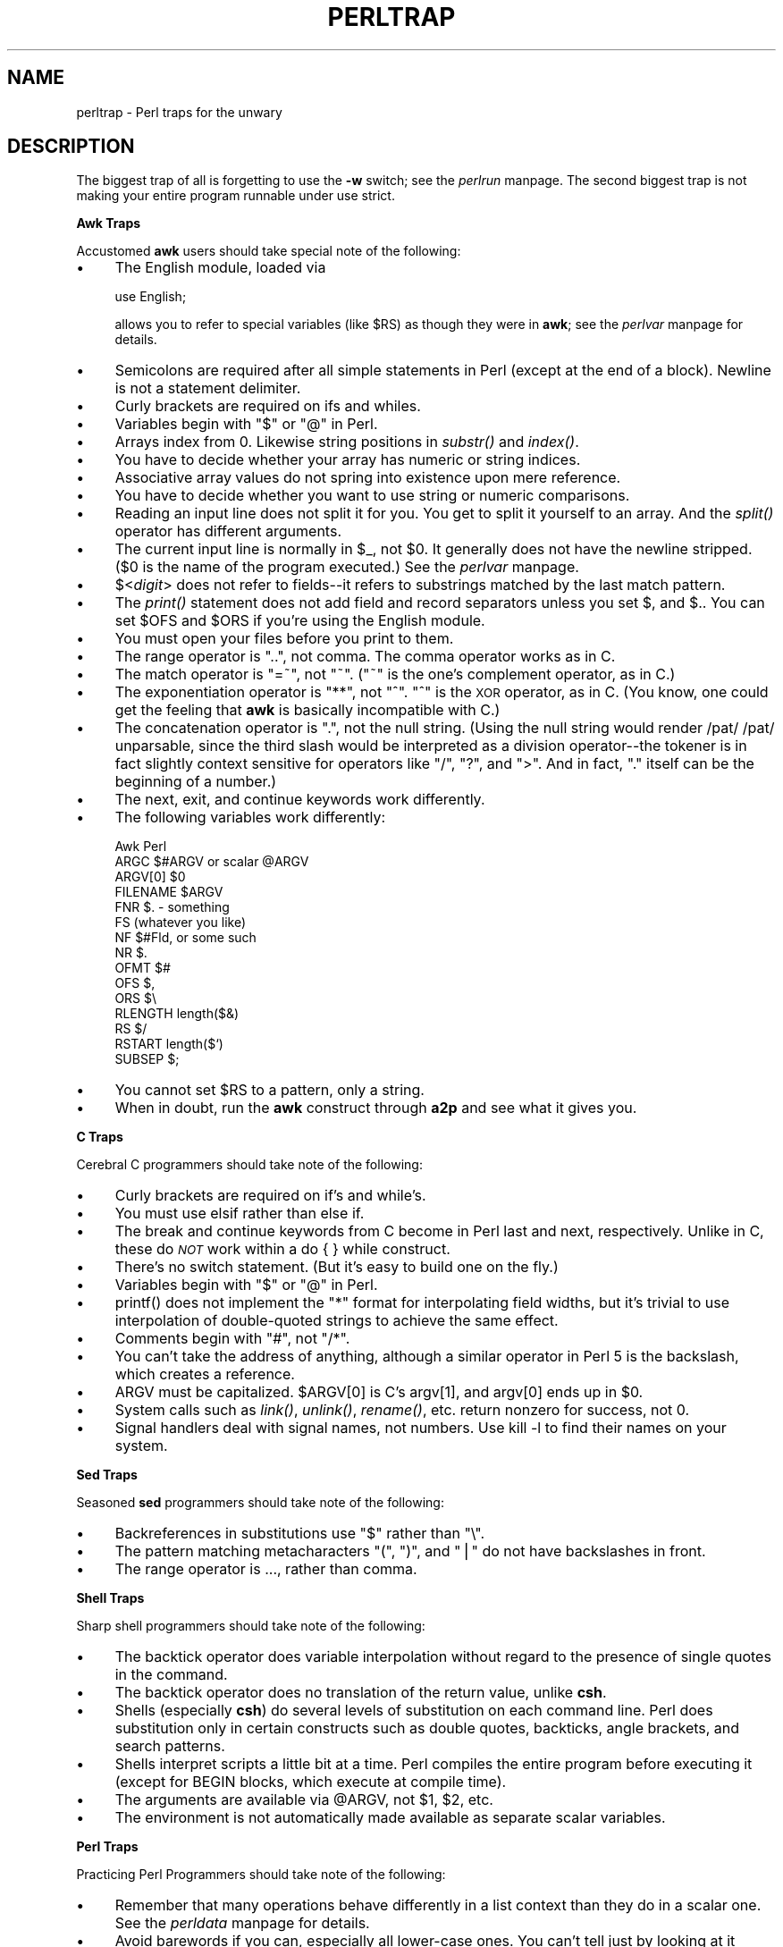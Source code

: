 .rn '' }`
''' $RCSfile$$Revision$$Date$
'''
''' $Log$
'''
.de Sh
.br
.if t .Sp
.ne 5
.PP
\fB\\$1\fR
.PP
..
.de Sp
.if t .sp .5v
.if n .sp
..
.de Ip
.br
.ie \\n(.$>=3 .ne \\$3
.el .ne 3
.IP "\\$1" \\$2
..
.de Vb
.ft CW
.nf
.ne \\$1
..
.de Ve
.ft R

.fi
..
'''
'''
'''     Set up \*(-- to give an unbreakable dash;
'''     string Tr holds user defined translation string.
'''     Bell System Logo is used as a dummy character.
'''
.tr \(*W-|\(bv\*(Tr
.ie n \{\
.ds -- \(*W-
.ds PI pi
.if (\n(.H=4u)&(1m=24u) .ds -- \(*W\h'-12u'\(*W\h'-12u'-\" diablo 10 pitch
.if (\n(.H=4u)&(1m=20u) .ds -- \(*W\h'-12u'\(*W\h'-8u'-\" diablo 12 pitch
.ds L" ""
.ds R" ""
.ds L' '
.ds R' '
'br\}
.el\{\
.ds -- \(em\|
.tr \*(Tr
.ds L" ``
.ds R" ''
.ds L' `
.ds R' '
.ds PI \(*p
'br\}
.\"	If the F register is turned on, we'll generate
.\"	index entries out stderr for the following things:
.\"		TH	Title 
.\"		SH	Header
.\"		Sh	Subsection 
.\"		Ip	Item
.\"		X<>	Xref  (embedded
.\"	Of course, you have to process the output yourself
.\"	in some meaninful fashion.
.if \nF \{
.de IX
.tm Index:\\$1\t\\n%\t"\\$2"
..
.nr % 0
.rr F
.\}
.TH PERLTRAP 1 "perl 5.003, patch 05" "9/Sep/96" "Perl Programmers Reference Guide"
.IX Title "PERLTRAP 1"
.UC
.IX Name "perltrap - Perl traps for the unwary"
.if n .hy 0
.if n .na
.ds C+ C\v'-.1v'\h'-1p'\s-2+\h'-1p'+\s0\v'.1v'\h'-1p'
.de CQ          \" put $1 in typewriter font
.ft CW
'if n "\c
'if t \\&\\$1\c
'if n \\&\\$1\c
'if n \&"
\\&\\$2 \\$3 \\$4 \\$5 \\$6 \\$7
'.ft R
..
.\" @(#)ms.acc 1.5 88/02/08 SMI; from UCB 4.2
.	\" AM - accent mark definitions
.bd B 3
.	\" fudge factors for nroff and troff
.if n \{\
.	ds #H 0
.	ds #V .8m
.	ds #F .3m
.	ds #[ \f1
.	ds #] \fP
.\}
.if t \{\
.	ds #H ((1u-(\\\\n(.fu%2u))*.13m)
.	ds #V .6m
.	ds #F 0
.	ds #[ \&
.	ds #] \&
.\}
.	\" simple accents for nroff and troff
.if n \{\
.	ds ' \&
.	ds ` \&
.	ds ^ \&
.	ds , \&
.	ds ~ ~
.	ds ? ?
.	ds ! !
.	ds /
.	ds q
.\}
.if t \{\
.	ds ' \\k:\h'-(\\n(.wu*8/10-\*(#H)'\'\h"|\\n:u"
.	ds ` \\k:\h'-(\\n(.wu*8/10-\*(#H)'\`\h'|\\n:u'
.	ds ^ \\k:\h'-(\\n(.wu*10/11-\*(#H)'^\h'|\\n:u'
.	ds , \\k:\h'-(\\n(.wu*8/10)',\h'|\\n:u'
.	ds ~ \\k:\h'-(\\n(.wu-\*(#H-.1m)'~\h'|\\n:u'
.	ds ? \s-2c\h'-\w'c'u*7/10'\u\h'\*(#H'\zi\d\s+2\h'\w'c'u*8/10'
.	ds ! \s-2\(or\s+2\h'-\w'\(or'u'\v'-.8m'.\v'.8m'
.	ds / \\k:\h'-(\\n(.wu*8/10-\*(#H)'\z\(sl\h'|\\n:u'
.	ds q o\h'-\w'o'u*8/10'\s-4\v'.4m'\z\(*i\v'-.4m'\s+4\h'\w'o'u*8/10'
.\}
.	\" troff and (daisy-wheel) nroff accents
.ds : \\k:\h'-(\\n(.wu*8/10-\*(#H+.1m+\*(#F)'\v'-\*(#V'\z.\h'.2m+\*(#F'.\h'|\\n:u'\v'\*(#V'
.ds 8 \h'\*(#H'\(*b\h'-\*(#H'
.ds v \\k:\h'-(\\n(.wu*9/10-\*(#H)'\v'-\*(#V'\*(#[\s-4v\s0\v'\*(#V'\h'|\\n:u'\*(#]
.ds _ \\k:\h'-(\\n(.wu*9/10-\*(#H+(\*(#F*2/3))'\v'-.4m'\z\(hy\v'.4m'\h'|\\n:u'
.ds . \\k:\h'-(\\n(.wu*8/10)'\v'\*(#V*4/10'\z.\v'-\*(#V*4/10'\h'|\\n:u'
.ds 3 \*(#[\v'.2m'\s-2\&3\s0\v'-.2m'\*(#]
.ds o \\k:\h'-(\\n(.wu+\w'\(de'u-\*(#H)/2u'\v'-.3n'\*(#[\z\(de\v'.3n'\h'|\\n:u'\*(#]
.ds d- \h'\*(#H'\(pd\h'-\w'~'u'\v'-.25m'\f2\(hy\fP\v'.25m'\h'-\*(#H'
.ds D- D\\k:\h'-\w'D'u'\v'-.11m'\z\(hy\v'.11m'\h'|\\n:u'
.ds th \*(#[\v'.3m'\s+1I\s-1\v'-.3m'\h'-(\w'I'u*2/3)'\s-1o\s+1\*(#]
.ds Th \*(#[\s+2I\s-2\h'-\w'I'u*3/5'\v'-.3m'o\v'.3m'\*(#]
.ds ae a\h'-(\w'a'u*4/10)'e
.ds Ae A\h'-(\w'A'u*4/10)'E
.ds oe o\h'-(\w'o'u*4/10)'e
.ds Oe O\h'-(\w'O'u*4/10)'E
.	\" corrections for vroff
.if v .ds ~ \\k:\h'-(\\n(.wu*9/10-\*(#H)'\s-2\u~\d\s+2\h'|\\n:u'
.if v .ds ^ \\k:\h'-(\\n(.wu*10/11-\*(#H)'\v'-.4m'^\v'.4m'\h'|\\n:u'
.	\" for low resolution devices (crt and lpr)
.if \n(.H>23 .if \n(.V>19 \
\{\
.	ds : e
.	ds 8 ss
.	ds v \h'-1'\o'\(aa\(ga'
.	ds _ \h'-1'^
.	ds . \h'-1'.
.	ds 3 3
.	ds o a
.	ds d- d\h'-1'\(ga
.	ds D- D\h'-1'\(hy
.	ds th \o'bp'
.	ds Th \o'LP'
.	ds ae ae
.	ds Ae AE
.	ds oe oe
.	ds Oe OE
.\}
.rm #[ #] #H #V #F C
.SH "NAME"
.IX Header "NAME"
perltrap \- Perl traps for the unwary
.SH "DESCRIPTION"
.IX Header "DESCRIPTION"
The biggest trap of all is forgetting to use the \fB\-w\fR switch; see
the \fIperlrun\fR manpage.  The second biggest trap is not making your entire program
runnable under \f(CWuse strict\fR.
.Sh "Awk Traps"
.IX Subsection "Awk Traps"
Accustomed \fBawk\fR users should take special note of the following:
.Ip "\(bu" 4
.IX Item "\(bu"
The English module, loaded via
.Sp
.Vb 1
\&    use English;
.Ve
allows you to refer to special variables (like \f(CW$RS\fR) as 
though they were in \fBawk\fR; see the \fIperlvar\fR manpage for details.
.Ip "\(bu" 4
.IX Item "\(bu"
Semicolons are required after all simple statements in Perl (except
at the end of a block).  Newline is not a statement delimiter.
.Ip "\(bu" 4
.IX Item "\(bu"
Curly brackets are required on \f(CWif\fRs and \f(CWwhile\fRs.
.Ip "\(bu" 4
.IX Item "\(bu"
Variables begin with \*(L"$\*(R" or \*(L"@\*(R" in Perl.
.Ip "\(bu" 4
.IX Item "\(bu"
Arrays index from 0.  Likewise string positions in \fIsubstr()\fR and
\fIindex()\fR.
.Ip "\(bu" 4
.IX Item "\(bu"
You have to decide whether your array has numeric or string indices.
.Ip "\(bu" 4
.IX Item "\(bu"
Associative array values do not spring into existence upon mere
reference.
.Ip "\(bu" 4
.IX Item "\(bu"
You have to decide whether you want to use string or numeric
comparisons.
.Ip "\(bu" 4
.IX Item "\(bu"
Reading an input line does not split it for you.  You get to split it
yourself to an array.  And the \fIsplit()\fR operator has different
arguments.
.Ip "\(bu" 4
.IX Item "\(bu"
The current input line is normally in \f(CW$_\fR, not \f(CW$0\fR.  It generally does
not have the newline stripped.  ($0 is the name of the program
executed.)  See the \fIperlvar\fR manpage.
.Ip "\(bu" 4
.IX Item "\(bu"
$<\fIdigit\fR> does not refer to fields\*(--it refers to substrings matched by
the last match pattern.
.Ip "\(bu" 4
.IX Item "\(bu"
The \fIprint()\fR statement does not add field and record separators unless
you set \f(CW$,\fR and \f(CW$.\fR.  You can set \f(CW$OFS\fR and \f(CW$ORS\fR if you're using
the English module.
.Ip "\(bu" 4
.IX Item "\(bu"
You must open your files before you print to them.
.Ip "\(bu" 4
.IX Item "\(bu"
The range operator is \*(L"..\*(R", not comma.  The comma operator works as in
C.
.Ip "\(bu" 4
.IX Item "\(bu"
The match operator is \*(L"=~\*(R", not \*(L"~\*(R".  ("~\*(R" is the one's complement
operator, as in C.)
.Ip "\(bu" 4
.IX Item "\(bu"
The exponentiation operator is \*(L"**\*(R", not \*(L"^\*(R".  \*(L"^\*(R" is the \s-1XOR\s0
operator, as in C.  (You know, one could get the feeling that \fBawk\fR is
basically incompatible with C.)
.Ip "\(bu" 4
.IX Item "\(bu"
The concatenation operator is \*(L".\*(R", not the null string.  (Using the
null string would render \f(CW/pat/ /pat/\fR unparsable, since the third slash
would be interpreted as a division operator\*(--the tokener is in fact
slightly context sensitive for operators like \*(L"/\*(R", \*(L"?\*(R", and \*(L">\*(R".
And in fact, \*(L".\*(R" itself can be the beginning of a number.)
.Ip "\(bu" 4
.IX Item "\(bu"
The \f(CWnext\fR, \f(CWexit\fR, and \f(CWcontinue\fR keywords work differently.
.Ip "\(bu" 4
.IX Item "\(bu"
The following variables work differently:
.Sp
.Vb 15
\&      Awk       Perl
\&      ARGC      $#ARGV or scalar @ARGV
\&      ARGV[0]   $0
\&      FILENAME  $ARGV
\&      FNR       $. - something
\&      FS        (whatever you like)
\&      NF        $#Fld, or some such
\&      NR        $.
\&      OFMT      $#
\&      OFS       $,
\&      ORS       $\e
\&      RLENGTH   length($&)
\&      RS        $/
\&      RSTART    length($`)
\&      SUBSEP    $;
.Ve
.Ip "\(bu" 4
.IX Item "\(bu"
You cannot set \f(CW$RS\fR to a pattern, only a string.
.Ip "\(bu" 4
.IX Item "\(bu"
When in doubt, run the \fBawk\fR construct through \fBa2p\fR and see what it
gives you.
.Sh "C Traps"
.IX Subsection "C Traps"
Cerebral C programmers should take note of the following:
.Ip "\(bu" 4
.IX Item "\(bu"
Curly brackets are required on \f(CWif\fR's and \f(CWwhile\fR's.
.Ip "\(bu" 4
.IX Item "\(bu"
You must use \f(CWelsif\fR rather than \f(CWelse if\fR.
.Ip "\(bu" 4
.IX Item "\(bu"
The \f(CWbreak\fR and \f(CWcontinue\fR keywords from C become in 
Perl \f(CWlast\fR and \f(CWnext\fR, respectively.
Unlike in C, these do \fI\s-1NOT\s0\fR work within a \f(CWdo { } while\fR construct.
.Ip "\(bu" 4
.IX Item "\(bu"
There's no switch statement.  (But it's easy to build one on the fly.)
.Ip "\(bu" 4
.IX Item "\(bu"
Variables begin with \*(L"$\*(R" or \*(L"@\*(R" in Perl.
.Ip "\(bu" 4
.IX Item "\(bu"
\f(CWprintf()\fR does not implement the \*(L"*\*(R" format for interpolating
field widths, but it's trivial to use interpolation of double-quoted
strings to achieve the same effect.
.Ip "\(bu" 4
.IX Item "\(bu"
Comments begin with \*(L"#\*(R", not \*(L"/*\*(R".
.Ip "\(bu" 4
.IX Item "\(bu"
You can't take the address of anything, although a similar operator
in Perl 5 is the backslash, which creates a reference.
.Ip "\(bu" 4
.IX Item "\(bu"
\f(CWARGV\fR must be capitalized.  \f(CW$ARGV[0]\fR is C's \f(CWargv[1]\fR, and \f(CWargv[0]\fR
ends up in \f(CW$0\fR.
.Ip "\(bu" 4
.IX Item "\(bu"
System calls such as \fIlink()\fR, \fIunlink()\fR, \fIrename()\fR, etc. return nonzero for
success, not 0.
.Ip "\(bu" 4
.IX Item "\(bu"
Signal handlers deal with signal names, not numbers.  Use \f(CWkill -l\fR
to find their names on your system.
.Sh "Sed Traps"
.IX Subsection "Sed Traps"
Seasoned \fBsed\fR programmers should take note of the following:
.Ip "\(bu" 4
.IX Item "\(bu"
Backreferences in substitutions use \*(L"$\*(R" rather than \*(L"\e\*(R".
.Ip "\(bu" 4
.IX Item "\(bu"
The pattern matching metacharacters \*(L"(\*(R", \*(L")\*(R", and \*(L"|\*(R" do not have backslashes
in front.
.Ip "\(bu" 4
.IX Item "\(bu"
The range operator is \f(CW...\fR, rather than comma.
.Sh "Shell Traps"
.IX Subsection "Shell Traps"
Sharp shell programmers should take note of the following:
.Ip "\(bu" 4
.IX Item "\(bu"
The backtick operator does variable interpolation without regard to
the presence of single quotes in the command.
.Ip "\(bu" 4
.IX Item "\(bu"
The backtick operator does no translation of the return value, unlike \fBcsh\fR.
.Ip "\(bu" 4
.IX Item "\(bu"
Shells (especially \fBcsh\fR) do several levels of substitution on each
command line.  Perl does substitution only in certain constructs
such as double quotes, backticks, angle brackets, and search patterns.
.Ip "\(bu" 4
.IX Item "\(bu"
Shells interpret scripts a little bit at a time.  Perl compiles the
entire program before executing it (except for \f(CWBEGIN\fR blocks, which
execute at compile time).
.Ip "\(bu" 4
.IX Item "\(bu"
The arguments are available via \f(CW@ARGV\fR, not \f(CW$1\fR, \f(CW$2\fR, etc.
.Ip "\(bu" 4
.IX Item "\(bu"
The environment is not automatically made available as separate scalar
variables.
.Sh "Perl Traps"
.IX Subsection "Perl Traps"
Practicing Perl Programmers should take note of the following:
.Ip "\(bu" 4
.IX Item "\(bu"
Remember that many operations behave differently in a list
context than they do in a scalar one.  See the \fIperldata\fR manpage for details.
.Ip "\(bu" 4
.IX Item "\(bu"
Avoid barewords if you can, especially all lower-case ones.
You can't tell just by looking at it whether a bareword is 
a function or a string.  By using quotes on strings and 
parens on function calls, you won't ever get them confused.
.Ip "\(bu" 4
.IX Item "\(bu"
You cannot discern from mere inspection which built-ins
are unary operators (like \fIchop()\fR and \fIchdir()\fR) 
and which are list operators (like \fIprint()\fR and \fIunlink()\fR).
(User-defined subroutines can \fBonly\fR be list operators, never
unary ones.)  See the \fIperlop\fR manpage.
.Ip "\(bu" 4
.IX Item "\(bu"
People have a hard time remembering that some functions
default to \f(CW$_\fR, or \f(CW@ARGV\fR, or whatever, but that others which
you might expect to do not.  
.Ip "\(bu" 4
.IX Item "\(bu"
The <\s-1FH\s0> construct is not the name of the filehandle, it is a readline
operation on that handle.  The data read is only assigned to \f(CW$_\fR if the
file read is the sole condition in a while loop:
.Sp
.Vb 3
\&    while (<FH>)      { }
\&    while ($_ = <FH>) { }..
\&    <FH>;  # data discarded!
.Ve
.Ip "\(bu" 4
.IX Item "\(bu"
Remember not to use \*(L"\f(CW=\fR\*(R" when you need \*(L"\f(CW=~\fR\*(R";
these two constructs are quite different:
.Sp
.Vb 2
\&    $x =  /foo/;
\&    $x =~ /foo/;
.Ve
.Ip "\(bu" 4
.IX Item "\(bu"
The \f(CWdo {}\fR construct isn't a real loop that you can use 
loop control on.
.Ip "\(bu" 4
.IX Item "\(bu"
Use \f(CWmy()\fR for local variables whenever you can get away with 
it (but see the \fIperlform\fR manpage for where you can't).  
Using \f(CWlocal()\fR actually gives a local value to a global 
variable, which leaves you open to unforeseen side-effects
of dynamic scoping.
.Ip "\(bu" 4
.IX Item "\(bu"
If you localize an exported variable in a module, its exported value will
not change.  The local name becomes an alias to a new value but the
external name is still an alias for the original.
.Sh "Perl4 to Perl5  Traps"
.IX Subsection "Perl4 to Perl5  Traps"
Practicing Perl4 Programmers should take note of the following 
Perl4-to-Perl5 specific traps.
.PP
They're crudely ordered according to the following list:
.Ip "Discontinuance, Deprecation, and BugFix traps" 4
.IX Item "Discontinuance, Deprecation, and BugFix traps"
Anything that's been fixed as a perl4 bug, removed as a perl4 feature
or deprecated as a perl4 feature with the intent to encourage usage of
some other perl5 feature.
.Ip "Parsing Traps" 4
.IX Item "Parsing Traps"
Traps that appear to stem from the new parser.
.Ip "Numerical Traps" 4
.IX Item "Numerical Traps"
Traps having to do with numerical or mathematical operators.
.Ip "General data type traps" 4
.IX Item "General data type traps"
Traps involving perl standard data types.
.Ip "Context Traps \- scalar, list contexts" 4
.IX Item "Context Traps \- scalar, list contexts"
Traps related to context within lists, scalar statements/declarations.
.Ip "Precedence Traps" 4
.IX Item "Precedence Traps"
Traps related to the precedence of parsing, evaluation, and execution of
code.
.Ip "General Regular Expression Traps using s///, etc." 4
.IX Item "General Regular Expression Traps using s///, etc."
Traps related to the use of pattern matching.
.Ip "Subroutine, Signal, Sorting Traps" 4
.IX Item "Subroutine, Signal, Sorting Traps"
Traps related to the use of signals and signal handlers, general subroutines,
and sorting, along with sorting subroutines.
.Ip "\s-1OS\s0 Traps" 4
.IX Item "\s-1OS\s0 Traps"
\s-1OS\s0\-specific traps.
.Ip "\s-1DBM\s0 Traps" 4
.IX Item "\s-1DBM\s0 Traps"
Traps specific to the use of \f(CWdbmopen()\fR, and specific dbm implementations.
.Ip "Unclassified Traps" 4
.IX Item "Unclassified Traps"
Everything else.
.PP
If you find an example of a conversion trap that is not listed here,
please submit it to Bill Middleton \fIwjm@best.com\fR for inclusion.
Also note that at least some of these can be caught with \f(CW-w\fR.
.Sh "Discontinuance, Deprecation, and BugFix traps"
.IX Subsection "Discontinuance, Deprecation, and BugFix traps"
Anything that has been discontinued, deprecated, or fixed as
a bug from perl4.  
.Ip "\(bu Discontinuance " 4
.IX Item "\(bu Discontinuance "
Symbols starting with \*(L"_\*(R" are no longer forced into package main, except
for \f(CW$_\fR itself (and \f(CW@_\fR, etc.).
.Sp
.Vb 2
\&    package test;
\&    $_legacy = 1;
.Ve
.Vb 5
\&    package main;
\&    print "\e$_legacy is ",$_legacy,"\en";
\& 
\&    # perl4 prints: $_legacy is 1
\&    # perl5 prints: $_legacy is
.Ve
.Ip "\(bu Deprecation " 4
.IX Item "\(bu Deprecation "
Double-colon is now a valid package separator in a variable name.  Thus these
behave differently in perl4 vs. perl5, since the packages don't exist.
.Sp
.Vb 6
\&    $a=1;$b=2;$c=3;$var=4;
\&    print "$a::$b::$c ";
\&    print "$var::abc::xyz\en";
\& 
\&    # perl4 prints: 1::2::3 4::abc::xyz
\&    # perl5 prints: 3
.Ve
Given that \f(CW::\fR is now the preferred package delimiter, it is debatable
whether this should be classed as a bug or not.
(The older package delimiter, \*(L' ,is used here)
.Sp
.Vb 5
\&    $x = 10 ;
\&    print "x=${'x}\en" ;
\& 
\&    # perl4 prints: x=10
\&    # perl5 prints: Can't find string terminator "'" anywhere before EOF
.Ve
Also see precedence traps, for parsing \f(CW$:\fR. 
.Ip "\(bu BugFix" 4
.IX Item "\(bu BugFix"
The second and third arguments of \f(CWsplice()\fR are now evaluated in scalar
context (as the Camel says) rather than list context.
.Sp
.Vb 8
\&    sub sub1{return(0,2) }          # return a 2-elem array
\&    sub sub2{ return(1,2,3)}        # return a 3-elem array
\&    @a1 = ("a","b","c","d","e"); 
\&    @a2 = splice(@a1,&sub1,&sub2);
\&    print join(' ',@a2),"\en";
\& 
\&    # perl4 prints: a b
\&    # perl5 prints: c d e 
.Ve
.Ip "\(bu Discontinuance " 4
.IX Item "\(bu Discontinuance "
You can't do a \f(CWgoto\fR into a block that is optimized away.  Darn.
.Sp
.Vb 1
\&    goto marker1;
.Ve
.Vb 7
\&    for(1){         
\&    marker1:
\&        print "Here I is!\en";
\&    } 
\& 
\&    # perl4 prints: Here I is!
\&    # perl5 dumps core (SEGV)
.Ve
.Ip "\(bu Discontinuance " 4
.IX Item "\(bu Discontinuance "
It is no longer syntactically legal to use whitespace as the name
of a variable, or as a delimiter for any kind of quote construct.
Double darn. 
.Sp
.Vb 6
\&    $a = ("foo bar");
\&    $b = q baz ;
\&    print "a is $a, b is $b\en";
\& 
\&    # perl4 prints: a is foo bar, b is baz
\&    # perl5 errors: Bare word found where operator expected
.Ve
.Ip "\(bu Discontinuance" 4
.IX Item "\(bu Discontinuance"
The archaic while/if \s-1BLOCK\s0 \s-1BLOCK\s0 syntax is no longer supported.
.Sp
.Vb 9
\&    if { 1 } {
\&        print "True!";
\&    }
\&    else {
\&        print "False!";
\&    }
\& 
\&    # perl4 prints: True!
\&    # perl5 errors: syntax error at test.pl line 1, near "if {"
.Ve
.Ip "\(bu BugFix" 4
.IX Item "\(bu BugFix"
The \f(CW**\fR operator now binds more tightly than unary minus.
It was documented to work this way before, but didn't.
.Sp
.Vb 4
\&    print -4**2,"\en";
\& 
\&    # perl4 prints: 16
\&    # perl5 prints: -16
.Ve
.Ip "\(bu Discontinuance " 4
.IX Item "\(bu Discontinuance "
The meaning of \f(CWforeach{}\fR has changed slightly when it is iterating over a
list which is not an array.  This used to assign the list to a
temporary array, but no longer does so (for efficiency).  This means
that you'll now be iterating over the actual values, not over copies of
the values.  Modifications to the loop variable can change the original
values.
.Sp
.Vb 8
\&    @list = ('ab','abc','bcd','def');
\&    foreach $var (grep(/ab/,@list)){
\&        $var = 1;
\&    }
\&    print (join(':',@list));
\& 
\&    # perl4 prints: ab:abc:bcd:def
\&    # perl5 prints: 1:1:bcd:def
.Ve
To retain Perl4 semantics you need to assign your list
explicitly to a temporary array and then iterate over that.  For 
example, you might need to change
.Sp
.Vb 1
\&    foreach $var (grep(/ab/,@list)){
.Ve
to
.Sp
.Vb 1
\&    foreach $var (@tmp = grep(/ab/,@list)){
.Ve
Otherwise changing \f(CW$var\fR will clobber the values of \f(CW@list\fR.  (This most often
happens when you use \f(CW$_\fR for the loop variable, and call subroutines in
the loop that don't properly localize \f(CW$_\fR.)
.Ip "\(bu Discontinuance" 4
.IX Item "\(bu Discontinuance"
\f(CWsplit\fR with no arguments now behaves like \f(CWsplit ' '\fR (which doesn't
return an initial null field if \f(CW$_\fR starts with whitespace), it used to
behave like \f(CWsplit /\es+/\fR (which does).
.Sp
.Vb 2
\&    $_ = ' hi mom';
\&    print join(':', split);
.Ve
.Vb 2
\&    # perl4 prints: :hi:mom
\&    # perl5 prints: hi:mom
.Ve
.Ip "\(bu Deprecation" 4
.IX Item "\(bu Deprecation"
Some error messages will be different.
.Ip "\(bu Discontinuance " 4
.IX Item "\(bu Discontinuance "
Some bugs may have been inadvertently removed.  :\-)
.Sh "Parsing Traps"
.IX Subsection "Parsing Traps"
Perl4-to-Perl5 traps from having to do with parsing.
.Ip "\(bu Parsing" 4
.IX Item "\(bu Parsing"
Note the space between . and =
.Sp
.Vb 5
\&    $string . = "more string";
\&    print $string;
\& 
\&    # perl4 prints: more string
\&    # perl5 prints: syntax error at - line 1, near ". ="
.Ve
.Ip "\(bu Parsing" 4
.IX Item "\(bu Parsing"
Better parsing in perl 5
.Sp
.Vb 6
\&    sub foo {}
\&    &foo
\&    print("hello, world\en");
\& 
\&    # perl4 prints: hello, world
\&    # perl5 prints: syntax error
.Ve
.Ip "\(bu Parsing" 4
.IX Item "\(bu Parsing"
\*(L"if it looks like a function, it is a function\*(R" rule.
.Sp
.Vb 5
\&  print
\&    ($foo == 1) ? "is one\en" : "is zero\en";
\& 
\&    # perl4 prints: is zero
\&    # perl5 warns: "Useless use of a constant in void context" if using -w
.Ve
.Sh "Numerical Traps"
.IX Subsection "Numerical Traps"
Perl4-to-Perl5 traps having to do with numerical operators,
operands, or output from same.
.Ip "\(bu Numerical" 5
.IX Item "\(bu Numerical"
Formatted output and significant digits
.Sp
.Vb 10
\&    print 7.373504 - 0, "\en";
\&    printf "%20.18f\en", 7.373504 - 0; 
\& 
\&    # Perl4 prints:
\&    7.375039999999996141
\&    7.37503999999999614
\& 
\&    # Perl5 prints:
\&    7.373504
\&    7.37503999999999614
.Ve
.Ip "\(bu Numerical" 5
.IX Item "\(bu Numerical"
This specific item has been deleted.  It demonstrated how the autoincrement
operator would not catch when a number went over the signed int limit.  Fixed
in 5.003_04.  But always be wary when using large ints.  If in doubt:
.Sp
.Vb 1
\&   use Math::BigInt;
.Ve
.Ip "\(bu Numerical  " 5
.IX Item "\(bu Numerical  "
Assignment of return values from numeric equality tests
does not work in perl5 when the test evaluates to false (0).
Logical tests now return an null, instead of 0
 
    \f(CW$p\fR = ($test == 1);
    print \f(CW$p\fR,\*(R"\en\*(R";
  
    # perl4 prints: 0
    # perl5 prints:
.Sp
Also see the the section on \fIGeneral Regular Expression Traps\fR tests for another example 
of this new feature...
.Sh "General data type traps"
.IX Subsection "General data type traps"
Perl4-to-Perl5 traps involving most data-types, and their usage
within certain expressions and/or context.
.Ip "\(bu (Arrays)" 5
.IX Item "\(bu (Arrays)"
Negative array subscripts now count from the end of the array.
.Sp
.Vb 5
\&    @a = (1, 2, 3, 4, 5);
\&    print "The third element of the array is $a[3] also expressed as $a[-2] \en";
\&  
\&    # perl4 prints: The third element of the array is 4 also expressed as
\&    # perl5 prints: The third element of the array is 4 also expressed as 4
.Ve
.Ip "\(bu (Arrays)" 5
.IX Item "\(bu (Arrays)"
Setting \f(CW$#array\fR lower now discards array elements, and makes them
impossible to recover.
.Sp
.Vb 9
\&    @a = (a,b,c,d,e); 
\&    print "Before: ",join('',@a);
\&    $#a =1; 
\&    print ", After: ",join('',@a);
\&    $#a =3;
\&    print ", Recovered: ",join('',@a),"\en";
\&  
\&    # perl4 prints: Before: abcde, After: ab, Recovered: abcd
\&    # perl5 prints: Before: abcde, After: ab, Recovered: ab
.Ve
.Ip "\(bu (Hashes)" 5
.IX Item "\(bu (Hashes)"
Hashes get defined before use
.Sp
.Vb 7
\&    local($s,@a,%h); 
\&    die "scalar \e$s defined" if defined($s);
\&    die "array \e@a defined" if defined(@a);
\&    die "hash \e%h defined" if defined(%h);
\& 
\&    # perl4 prints:
\&    # perl5 dies: hash %h defined
.Ve
.Ip "\(bu (Globs)" 5
.IX Item "\(bu (Globs)"
glob assignment from variable to variable will fail if the assigned
variable is localized subsequent to the assignment
.Sp
.Vb 17
\&    @a = ("This is Perl 4");
\&    *b = *a;
\&    local(@a);
\&    print @b,"\en";
\& 
\&    # perl4 prints: This is Perl 4
\&    # perl5 prints:
\& 
\&    # Another example
\& 
\&    *fred = *barney; # fred is aliased to barney
\&    @barney = (1, 2, 4);
\&    # @fred;
\&    print "@fred";  # should print "1, 2, 4"
\& 
\&    # perl4 prints: 1 2 4
\&    # perl5 prints: Literal @fred now requires backslash 
.Ve
.Ip "\(bu (Scalar String)" 5
.IX Item "\(bu (Scalar String)"
Changes in unary negation (of strings)
This change effects both the return value and what it
does to \fIauto\fR\|(magic)increment.
.Sp
.Vb 7
\&    $x = "aaa";
\&    print ++$x," : ";
\&    print -$x," : ";
\&    print ++$x,"\en";
\& 
\&    # perl4 prints: aab : -0 : 1
\&    # perl5 prints: aab : -aab : aac
.Ve
.Ip "\(bu (Constants)" 5
.IX Item "\(bu (Constants)"
perl 4 lets you modify constants:
.Sp
.Vb 21
\&    $foo = "x";
\&    &mod($foo);
\&    for ($x = 0; $x < 3; $x++) {
\&        &mod("a");
\&    }
\&    sub mod {
\&        print "before: $_[0]";
\&        $_[0] = "m";
\&        print "  after: $_[0]\en";
\&    }
\& 
\&    # perl4:
\&    # before: x  after: m
\&    # before: a  after: m
\&    # before: m  after: m
\&    # before: m  after: m
\& 
\&    # Perl5:
\&    # before: x  after: m
\&    # Modification of a read-only value attempted at foo.pl line 12.
\&    # before: a
.Ve
.Ip "\(bu (Scalars)" 5
.IX Item "\(bu (Scalars)"
The behavior is slightly different for:
.Sp
.Vb 4
\&    print "$x", defined $x
\&  
\&    # perl 4: 1
\&    # perl 5: <no output, $x is not called into existence>
.Ve
.Ip "\(bu (Variable Suicide)" 5
.IX Item "\(bu (Variable Suicide)"
Variable suicide behavior is more consistent under Perl 5.
Perl5 exhibits the same behavior for associative arrays and scalars,
that perl4 exhibits only for scalars.
.Sp
.Vb 4
\&    $aGlobal{ "aKey" } = "global value";
\&    print "MAIN:", $aGlobal{"aKey"}, "\en";
\&    $GlobalLevel = 0;
\&    &test( *aGlobal );
.Ve
.Vb 25
\&    sub test {
\&        local( *theArgument ) = @_;
\&        local( %aNewLocal ); # perl 4 != 5.001l,m
\&        $aNewLocal{"aKey"} = "this should never appear";  
\&        print "SUB: ", $theArgument{"aKey"}, "\en";
\&        $aNewLocal{"aKey"} = "level $GlobalLevel";   # what should print
\&        $GlobalLevel++;
\&        if( $GlobalLevel<4 ) {
\&            &test( *aNewLocal );
\&        }
\&    }
\& 
\&    # Perl4:
\&    # MAIN:global value
\&    # SUB: global value
\&    # SUB: level 0
\&    # SUB: level 1
\&    # SUB: level 2
\& 
\&    # Perl5:
\&    # MAIN:global value
\&    # SUB: global value
\&    # SUB: this should never appear
\&    # SUB: this should never appear
\&    # SUB: this should never appear
.Ve
.Sh "Context Traps \- scalar, list contexts"
.IX Subsection "Context Traps \- scalar, list contexts"
.Ip "\(bu (list context)" 5
.IX Item "\(bu (list context)"
The elements of argument lists for formats are now evaluated in list
context.  This means you can interpolate list values now.
.Sp
.Vb 9
\&    @fmt = ("foo","bar","baz");
\&    format STDOUT=
\&    @<<<<< @||||| @>>>>>
\&    @fmt;
\&    .
\&    write;  
\& 
\&    # perl4 errors:  Please use commas to separate fields in file
\&    # perl5 prints: foo     bar      baz
.Ve
.Ip "\(bu (scalar context)" 5
.IX Item "\(bu (scalar context)"
The \f(CWcaller()\fR function now returns a false value in a scalar context 
if there is no caller.  This lets library files determine if they're 
being required.
.Sp
.Vb 4
\&    caller() ? (print "You rang?\en") : (print "Got a 0\en");
\&  
\&    # perl4 errors: There is no caller
\&    # perl5 prints: Got a 0
.Ve
.Ip "\(bu (scalar context)" 5
.IX Item "\(bu (scalar context)"
The comma operator in a scalar context is now guaranteed to give a
scalar context to its arguments.
.Sp
.Vb 6
\&    @y= ('a','b','c');
\&    $x = (1, 2, @y);
\&    print "x = $x\en";
\& 
\&    # Perl4 prints:  x = c   # Thinks list context interpolates list
\&    # Perl5 prints:  x = 3   # Knows scalar uses length of list
.Ve
.Ip "\(bu (list, builtin)" 5
.IX Item "\(bu (list, builtin)"
\f(CWsprintf()\fR funkiness (array argument converted to scalar array count)
This test could be added to t/op/sprintf.t
.Sp
.Vb 6
\&    @z = ('%s%s', 'foo', 'bar');
\&    $x = sprintf(@z);
\&    if ($x eq 'foobar') {print "ok 2\en";} else {print "not ok 2 '$x'\en";}
\& 
\&    # perl4 prints: ok 2
\&    # perl5 prints: not ok 2
.Ve
\f(CWprintf()\fR works fine, though:
.Sp
.Vb 5
\&    printf STDOUT (@z);
\&    print "\en"; 
\& 
\&    # perl4 prints: foobar
\&    # perl5 prints: foobar
.Ve
Probably a bug.
.Sh "Precedence Traps"
.IX Subsection "Precedence Traps"
Perl4-to-Perl5 traps involving precedence order.
.Ip "\(bu Precedence" 5
.IX Item "\(bu Precedence"
\s-1LHS\s0 vs. \s-1RHS\s0 when both sides are getting an op.
.Sp
.Vb 3
\&    @arr = ( 'left', 'right' );
\&    $a{shift @arr} = shift @arr;
\&    print join( ' ', keys %a );
.Ve
.Vb 2
\&    # perl4 prints: left
\&    # perl5 prints: right
.Ve
.Ip "\(bu Precedence" 5
.IX Item "\(bu Precedence"
These are now semantic errors because of precedence:
.Sp
.Vb 9
\&    @list = (1,2,3,4,5);
\&    %map = ("a",1,"b",2,"c",3,"d",4);
\&    $n = shift @list + 2;   # first item in list plus 2
\&    print "n is $n, ";
\&    $m = keys %map + 2;     # number of items in hash plus 2
\&    print "m is $m\en";
\& 
\&    # perl4 prints: n is 3, m is 6
\&    # perl5 errors and fails to compile
.Ve
.Ip "\(bu Precedence" 5
.IX Item "\(bu Precedence"
The precedence of assignment operators is now the same as the precedence
of assignment.  Perl 4 mistakenly gave them the precedence of the associated
operator.  So you now must parenthesize them in expressions like
.Sp
.Vb 3
\&    /foo/ ? ($a += 2) : ($a -= 2);
\&    
\&Otherwise
.Ve
.Vb 1
\&    /foo/ ? $a += 2 : $a -= 2
.Ve
would be erroneously parsed as
.Sp
.Vb 1
\&    (/foo/ ? $a += 2 : $a) -= 2;
.Ve
On the other hand,
.Sp
.Vb 1
\&    $a += /foo/ ? 1 : 2; 
.Ve
now works as a C programmer would expect.
.Ip "\(bu Precedence" 5
.IX Item "\(bu Precedence"
.Sp
.Vb 1
\&    open FOO || die;
.Ve
is now incorrect.  You need parens around the filehandle.
Otherwise, perl5 leaves the statement as it's default precedence:
.Sp
.Vb 4
\&    open(FOO || die);
\& 
\&    # perl4 opens or dies
\&    # perl5 errors: Precedence problem: open FOO should be open(FOO)
.Ve
.Ip "\(bu Precedence" 5
.IX Item "\(bu Precedence"
perl4 gives the special variable, \f(CW$:\fR precedence, where perl5
treats \f(CW$::\fR as main \f(CWpackage\fR
.Sp
.Vb 4
\&    $a = "x"; print "$::a";
\&     
\&    # perl 4 prints: -:a
\&    # perl 5 prints: x
.Ve
.Ip "\(bu Precedence" 5
.IX Item "\(bu Precedence"
concatenation precedence over filetest operator?  
.Sp
.Vb 4
\&    -e $foo .= "q" 
\&  
\&    # perl4 prints: no output
\&    # perl5 prints: Can't modify -e in concatenation
.Ve
.Ip "\(bu Precedence" 5
.IX Item "\(bu Precedence"
Assignment to value takes precedence over assignment to key in
perl5 when using the shift operator on both sides.
.Sp
.Vb 3
\&    @arr = ( 'left', 'right' );
\&    $a{shift @arr} = shift @arr;
\&    print join( ' ', keys %a );
.Ve
.Vb 2
\&    # perl4 prints: left
\&    # perl5 prints: right
.Ve
.Sh "General Regular Expression Traps using s///, etc."
.IX Subsection "General Regular Expression Traps using s///, etc."
All types of \s-1RE\s0 traps.
.Ip "\(bu Regular Expression" 5
.IX Item "\(bu Regular Expression"
\f(CWs'$lhs'$rhs'\fR now does no interpolation on either side.  It used to
interpolate \f(CW$lhs\fR but not \f(CW$rhs\fR.  (And still does not match a literal 
\*(L'$\*(R' in string)
.Sp
.Vb 7
\&    $a=1;$b=2;
\&    $string = '1 2 $a $b';
\&    $string =~ s'$a'$b';
\&    print $string,"\en";
\& 
\&    # perl4 prints: $b 2 $a $b
\&    # perl5 prints: 1 2 $a $b
.Ve
.Ip "\(bu Regular Expression" 5
.IX Item "\(bu Regular Expression"
\f(CWm//g\fR now attaches its state to the searched string rather than the
regular expression.  (Once the scope of a block is left for the sub, the
state of the searched string is lost)
.Sp
.Vb 8
\&    $_ = "ababab";
\&    while(m/ab/g){
\&        &doit("blah");
\&    }
\&    sub doit{local($_) = shift; print "Got $_ "}
\& 
\&    # perl4 prints: blah blah blah
\&    # perl5 prints: infinite loop blah...
.Ve
.Ip "\(bu Regular Expression" 5
.IX Item "\(bu Regular Expression"
If no parentheses are used in a match, Perl4 sets \f(CW$+\fR to
the whole match, just like \f(CW$&\fR. Perl5 does not.
.Sp
.Vb 5
\&    "abcdef" =~ /b.*e/;
\&    print "\e$+ = $+\en";
\& 
\&    # perl4 prints: bcde
\&    # perl5 prints:
.Ve
.Ip "\(bu Regular Expression" 5
.IX Item "\(bu Regular Expression"
substitution now returns the null string if it fails
.Sp
.Vb 6
\&    $string = "test";
\&    $value = ($string =~ s/foo//);
\&    print $value, "\en";
\& 
\&    # perl4 prints: 0
\&    # perl5 prints:
.Ve
Also see the section on \fINumerical Traps\fR for another example of this new feature.
.Ip "\(bu Regular Expression" 5
.IX Item "\(bu Regular Expression"
\f(CWs`lhs`rhs`\fR (using backticks) is now a normal substitution, with no 
backtick expansion
.Sp
.Vb 6
\&    $string = "";
\&    $string =~ s`^`hostname`;
\&    print $string, "\en";
\& 
\&    # perl4 prints: <the local hostname>
\&    # perl5 prints: hostname
.Ve
.Ip "\(bu Regular Expression" 5
.IX Item "\(bu Regular Expression"
Stricter parsing of variables used in regular expressions
.Sp
.Vb 4
\&    s/^([^$grpc]*$grpc[$opt$plus$rep]?)//o;
\& 
\&    # perl4: compiles w/o error
\&    # perl5: with Scalar found where operator expected ..., near "$opt$plus"
.Ve
an added component of this example, apparently from the same script, is
the actual value of the s'd string after the substitution.
\f(CW[$opt]\fR is a character class in perl4 and an array subscript in perl5
.Sp
.Vb 8
\&    $grpc = 'a'; 
\&    $opt  = 'r';
\&    $_ = 'bar';
\&    s/^([^$grpc]*$grpc[$opt]?)/foo/;
\&    print ;
\& 
\&    # perl4 prints: foo
\&    # perl5 prints: foobar
.Ve
.Ip "\(bu Regular Expression" 5
.IX Item "\(bu Regular Expression"
Under perl5, \f(CWm?x?\fR matches only once, like \f(CW?x?\fR. Under perl4, it matched
repeatedly, like \f(CW/x/\fR or \f(CWm!x!\fR.
.Sp
.Vb 13
\&    $test = "once";
\&    sub match { $test =~ m?once?; }
\&    &match();
\&    if( &match() ) {
\&        # m?x? matches more then once
\&        print "perl4\en";
\&    } else { 
\&        # m?x? matches only once
\&        print "perl5\en"; 
\&    }
\& 
\&    # perl4 prints: perl4
\&    # perl5 prints: perl5
.Ve
.Sh "Subroutine, Signal, Sorting Traps"
.IX Subsection "Subroutine, Signal, Sorting Traps"
The general group of Perl4-to-Perl5 traps having to do with
Signals, Sorting, and their related subroutines, as well as
general subroutine traps.  Includes some \s-1OS\s0\-Specific traps.
.Ip "\(bu (Signals)" 5
.IX Item "\(bu (Signals)"
Barewords that used to look like strings to Perl will now look like subroutine
calls if a subroutine by that name is defined before the compiler sees them.
.Sp
.Vb 6
\&    sub SeeYa { warn"Hasta la vista, baby!" }
\&    $SIG{'TERM'} = SeeYa;
\&    print "SIGTERM is now $SIG{'TERM'}\en";
\& 
\&    # perl4 prints: SIGTERM is main'SeeYa
\&    # perl5 prints: SIGTERM is now main::1
.Ve
Use \fB\-w\fR to catch this one
.Ip "\(bu (Sort Subroutine)" 5
.IX Item "\(bu (Sort Subroutine)"
reverse is no longer allowed as the name of a sort subroutine.
.Sp
.Vb 5
\&    sub reverse{ print "yup "; $a <=> $b }
\&    print sort reverse a,b,c;  
\& 
\&    # perl4 prints: yup yup yup yup abc
\&    # perl5 prints: abc 
.Ve
.Ip "\(bu warn() specifically implies \s-1STDERR\s0" 5
.IX Item "\(bu warn() specifically implies \s-1STDERR\s0"
.Sp
.Vb 1
\&    warn STDERR "Foo!";
.Ve
.Vb 2
\&    # perl4 prints: Foo!
\&    # perl5 prints: String found where operator expected 
.Ve
.Sh "\s-1OS\s0 Traps"
.IX Subsection "\s-1OS\s0 Traps"
.Ip "\(bu (SysV)" 5
.IX Item "\(bu (SysV)"
Under \s-1HPUX\s0, and some other SysV \s-1OS\s0's, one had to reset any signal handler, 
within  the signal handler function, each time a signal was handled with 
perl4.  With perl5, the reset is now done correctly.  Any code relying 
on the handler _not_ being reset will have to be reworked.
.Sp
5.002 and beyond uses \fIsigaction()\fR under SysV
.Sp
.Vb 17
\&    sub gotit {
\&        print "Got @_... "; 
\&    }  
\&    $SIG{'INT'} = 'gotit';
\&   
\&    $| = 1;
\&    $pid = fork;
\&    if ($pid) {
\&        kill('INT', $pid);
\&        sleep(1);
\&        kill('INT', $pid);
\&    } else { 
\&        while (1) {sleep(10);}
\&    } 
\& 
\&    # perl4 (HPUX) prints: Got INT...
\&    # perl5 (HPUX) prints: Got INT... Got INT...
.Ve
.Ip "\(bu (SysV)" 5
.IX Item "\(bu (SysV)"
Under SysV \s-1OS\s0's, \f(CWseek()\fR on a file opened to append \f(CW>>\fR now does 
the right thing w.r.t. the \fIfopen()\fR man page. e.g. \- When a file is opened
for append,  it  is  impossible to overwrite information already in
the file.
.Sp
.Vb 11
\&    open(TEST,">>seek.test");
\&    $start = tell TEST ;  
\&    foreach(1 .. 9){
\&        print TEST "$_ ";
\&    }
\&    $end = tell TEST ;
\&    seek(TEST,$start,0);
\&    print TEST "18 characters here";
\& 
\&    # perl4 (solaris) seek.test has: 18 characters here
\&    # perl5 (solaris) seek.test has: 1 2 3 4 5 6 7 8 9 18 characters here
.Ve
.Sh "Interpolation Traps"
.IX Subsection "Interpolation Traps"
.Ip "\(bu Interpolation" 5
.IX Item "\(bu Interpolation"
@ now always interpolates an array in double-quotish strings.
.Sp
.Vb 4
\&    print "To: someone@somewhere.com\en"; 
\& 
\&    # perl4 prints: To:someone@somewhere.com
\&    # perl5 errors : Literal @somewhere now requires backslash
.Ve
.Ip "\(bu Interpolation" 5
.IX Item "\(bu Interpolation"
Perl4-to-Perl5 traps having to do with how things get interpolated
within certain expressions, statements, contexts, or whatever.
.Sp
Double-quoted strings may no longer end with an unescaped $ or @.
.Sp
.Vb 6
\&    $foo = "foo$";
\&    $bar = "bar@";
\&    print "foo is $foo, bar is $bar\en";
\&     
\&    # perl4 prints: foo is foo$, bar is bar@
\&    # perl5 errors: Final $ should be \e$ or $name
.Ve
Note: perl5 \s-1DOES\s0 \s-1NOT\s0 error on the terminating @ in \f(CW$bar\fR
.Ip "\(bu Interpolation" 5
.IX Item "\(bu Interpolation"
The construct \*(L"this is $$x\*(R" used to interpolate the pid at that
point, but now apparently tries to dereference \f(CW$x\fR.  \f(CW$$\fR by itself still
works fine, however.
.Sp
.Vb 1
\&    print "this is $$x\en";
.Ve
.Vb 2
\&    # perl4 prints: this is XXXx   (XXX is the current pid)
\&    # perl5 prints: this is
.Ve
.Ip "\(bu Interpolation" 5
.IX Item "\(bu Interpolation"
Creation of hashes on the fly with \f(CWeval "EXPR"\fR now requires either both 
\f(CW$\fR's to be protected in the specification of the hash name, or both curlies 
to be protected.  If both curlies are protected, the result will be compatible
with perl4 and perl5.  This is a very common practice, and should be changed
to use the block form of \f(CWeval{}\fR  if possible.
.Sp
.Vb 5
\&    $hashname = "foobar";
\&    $key = "baz";
\&    $value = 1234;
\&    eval "\e$$hashname{'$key'} = q|$value|";
\&    (defined($foobar{'baz'})) ?  (print "Yup") : (print "Nope");
.Ve
.Vb 2
\&    # perl4 prints: Yup
\&    # perl5 prints: Nope
.Ve
Changing
.Sp
.Vb 1
\&    eval "\e$$hashname{'$key'} = q|$value|";
.Ve
to
.Sp
.Vb 1
\&    eval "\e$\e$hashname{'$key'} = q|$value|";
.Ve
causes the following result:
.Sp
.Vb 2
\&    # perl4 prints: Nope
\&    # perl5 prints: Yup
.Ve
or, changing to
.Sp
.Vb 1
\&    eval "\e$$hashname\e{'$key'\e} = q|$value|";
.Ve
causes the following result:
.Sp
.Vb 3
\&    # perl4 prints: Yup
\&    # perl5 prints: Yup
\&    # and is compatible for both versions
.Ve
.Ip "\(bu Interpolation" 5
.IX Item "\(bu Interpolation"
perl4 programs which unconsciously rely on the bugs in earlier perl versions.
.Sp
.Vb 4
\&    perl -e '$bar=q/not/; print "This is $foo{$bar} perl5"'
\&     
\&    # perl4 prints: This is not perl5
\&    # perl5 prints: This is perl5
.Ve
.Ip "\(bu Interpolation" 5
.IX Item "\(bu Interpolation"
You also have to be careful about array references.  
.Sp
.Vb 1
\&    print "$foo{"
.Ve
.Vb 2
\&    perl 4 prints: {
\&    perl 5 prints: syntax error
.Ve
.Ip "\(bu Interpolation" 5
.IX Item "\(bu Interpolation"
Similarly, watch out for:
.Sp
.Vb 5
\&    $foo = "array";
\&    print "\e$$foo{bar}\en";
\&  
\&    # perl4 prints: $array{bar}
\&    # perl5 prints: $
.Ve
Perl 5 is looking for \f(CW$array{bar}\fR which doesn't exist, but perl 4 is
happy just to expand \f(CW$foo\fR to \*(L"array\*(R" by itself.  Watch out for this
especially in \f(CWeval\fR's.
.Ip "\(bu Interpolation" 5
.IX Item "\(bu Interpolation"
\f(CWqq()\fR string passed to \f(CWeval\fR
.Sp
.Vb 8
\&    eval qq(
\&        foreach \e$y (keys %\e$x\e) {
\&            \e$count++;
\&        }
\&    );
\&  
\&    # perl4 runs this ok
\&    # perl5 prints: Can't find string terminator ")" 
.Ve
.Sh "\s-1DBM\s0 Traps"
.IX Subsection "\s-1DBM\s0 Traps"
General \s-1DBM\s0 traps.
.Ip "\(bu \s-1DBM\s0" 5
.IX Item "\(bu \s-1DBM\s0"
Existing dbm databases created under perl4 (or any other dbm/ndbm tool)
may cause the same script, run under perl5, to fail.  The build of perl5
must have been linked with the same dbm/ndbm as the default for \f(CWdbmopen()\fR
to function properly without \f(CWtie\fR'ing to an extension dbm implementation.
.Sp
.Vb 2
\&    dbmopen (%dbm, "file", undef);
\&    print "ok\en";
.Ve
.Vb 2
\&    # perl4 prints: ok
\&    # perl5 prints: ok (IFF linked with -ldbm or -lndbm)
.Ve
.Ip "\(bu \s-1DBM\s0" 5
.IX Item "\(bu \s-1DBM\s0"
Existing dbm databases created under perl4 (or any other dbm/ndbm tool)
may cause the same script, run under perl5, to fail.  The error generated
when exceeding the limit on the key/value size will cause perl5 to exit
immediately.
.Sp
.Vb 3
\&    dbmopen(DB, "testdb",0600) || die "couldn't open db! $!";
\&    $DB{'trap'} = "x" x 1024;  # value too large for most dbm/ndbm
\&    print "YUP\en";
.Ve
.Vb 3
\&    # perl4 prints:
\&    dbm store returned -1, errno 28, key "trap" at - line 3.
\&    YUP
.Ve
.Vb 2
\&    # perl5 prints:
\&    dbm store returned -1, errno 28, key "trap" at - line 3.
.Ve
.Sh "Unclassified Traps"
.IX Subsection "Unclassified Traps"
Everything else.
.Ip "\(bu Unclassified" 5
.IX Item "\(bu Unclassified"
\f(CWrequire\fR/\f(CWdo\fR trap using returned value
.Sp
If the file doit.pl has:
.Sp
.Vb 5
\&    sub foo {
\&        $rc = do "./do.pl";
\&        return 8;
\&    } 
\&    print &foo, "\en";
.Ve
And the do.pl file has the following single line:
.Sp
.Vb 1
\&    return 3;
.Ve
Running doit.pl gives the following:
.Sp
.Vb 2
\&    # perl 4 prints: 3 (aborts the subroutine early)
\&    # perl 5 prints: 8 
.Ve
Same behavior if you replace \f(CWdo\fR with \f(CWrequire\fR.
.PP
As always, if any of these are ever officially declared as bugs, 
they'll be fixed and removed.

.rn }` ''
